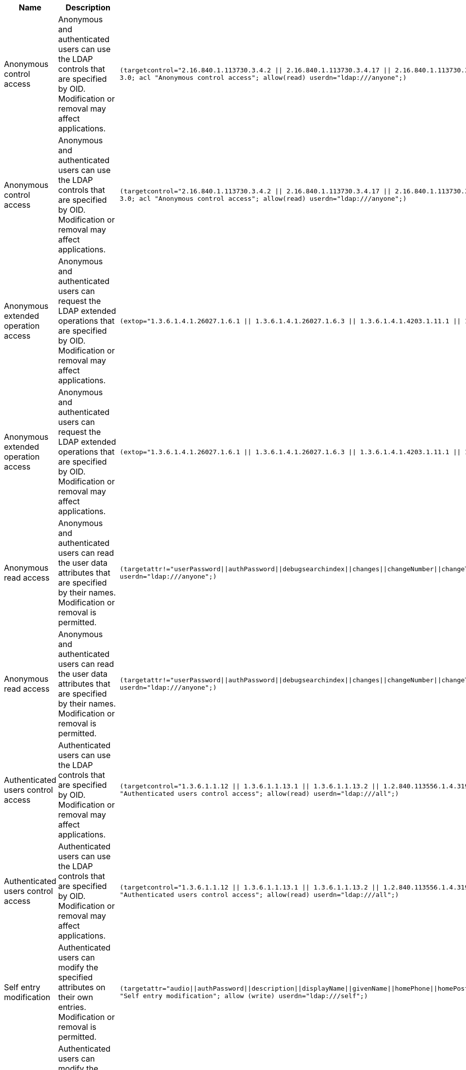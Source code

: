////
  The contents of this file are subject to the terms of the Common Development and
  Distribution License (the License). You may not use this file except in compliance with the
  License.

  You can obtain a copy of the License at legal/CDDLv1.0.txt. See the License for the
  specific language governing permission and limitations under the License.

  When distributing Covered Software, include this CDDL Header Notice in each file and include
  the License file at legal/CDDLv1.0.txt. If applicable, add the following below the CDDL
  Header, with the fields enclosed by brackets [] replaced by your own identifying
  information: "Portions Copyright [year] [name of copyright owner]".

  Copyright 2017 ForgeRock AS.
  Portions Copyright 2024-2025 3A Systems LLC.
////

[#table-global-acis]
.Default Global ACIs
[cols="20%,40%,40%"]
|===
|Name |Description |ACI Definition

a|Anonymous control access
a| Anonymous and authenticated users can use the LDAP controls that are specified by OID. Modification or removal may affect applications.
a|`(targetcontrol="2.16.840.1.113730.3.4.2 \|\| 2.16.840.1.113730.3.4.17 \|\| 2.16.840.1.113730.3.4.19 \|\| 1.3.6.1.4.1.4203.1.10.2 \|\| 1.3.6.1.4.1.42.2.27.8.5.1 \|\| 2.16.840.1.113730.3.4.16 \|\| 1.2.840.113556.1.4.1413 \|\| 1.3.6.1.4.1.36733.2.1.5.1") (version 3.0; acl "Anonymous control access"; allow(read) userdn="ldap:///anyone";)`
a|Anonymous control access
a| Anonymous and authenticated users can use the LDAP controls that are specified by OID. Modification or removal may affect applications.
a|`(targetcontrol="2.16.840.1.113730.3.4.2 \|\| 2.16.840.1.113730.3.4.17 \|\| 2.16.840.1.113730.3.4.19 \|\| 1.3.6.1.4.1.4203.1.10.2 \|\| 1.3.6.1.4.1.42.2.27.8.5.1 \|\| 2.16.840.1.113730.3.4.16 \|\| 1.2.840.113556.1.4.1413 \|\| 1.3.6.1.4.1.36733.2.1.5.1") (version 3.0; acl "Anonymous control access"; allow(read) userdn="ldap:///anyone";)`
a|Anonymous extended operation access
a| Anonymous and authenticated users can request the LDAP extended operations that are specified by OID. Modification or removal may affect applications.
a|`(extop="1.3.6.1.4.1.26027.1.6.1 \|\| 1.3.6.1.4.1.26027.1.6.3 \|\| 1.3.6.1.4.1.4203.1.11.1 \|\| 1.3.6.1.4.1.1466.20037 \|\| 1.3.6.1.4.1.4203.1.11.3") (version 3.0; acl "Anonymous extended operation access"; allow(read) userdn="ldap:///anyone";)`
a|Anonymous extended operation access
a| Anonymous and authenticated users can request the LDAP extended operations that are specified by OID. Modification or removal may affect applications.
a|`(extop="1.3.6.1.4.1.26027.1.6.1 \|\| 1.3.6.1.4.1.26027.1.6.3 \|\| 1.3.6.1.4.1.4203.1.11.1 \|\| 1.3.6.1.4.1.1466.20037 \|\| 1.3.6.1.4.1.4203.1.11.3") (version 3.0; acl "Anonymous extended operation access"; allow(read) userdn="ldap:///anyone";)`
a|Anonymous read access
a| Anonymous and authenticated users can read the user data attributes that are specified by their names. Modification or removal is permitted.
a|`(targetattr!="userPassword\|\|authPassword\|\|debugsearchindex\|\|changes\|\|changeNumber\|\|changeType\|\|changeTime\|\|targetDN\|\|newRDN\|\|newSuperior\|\|deleteOldRDN")(version 3.0; acl "Anonymous read access"; allow (read,search,compare) userdn="ldap:///anyone";)`
a|Anonymous read access
a| Anonymous and authenticated users can read the user data attributes that are specified by their names. Modification or removal is permitted.
a|`(targetattr!="userPassword\|\|authPassword\|\|debugsearchindex\|\|changes\|\|changeNumber\|\|changeType\|\|changeTime\|\|targetDN\|\|newRDN\|\|newSuperior\|\|deleteOldRDN")(version 3.0; acl "Anonymous read access"; allow (read,search,compare) userdn="ldap:///anyone";)`
a|Authenticated users control access
a| Authenticated users can use the LDAP controls that are specified by OID. Modification or removal may affect applications.
a|`(targetcontrol="1.3.6.1.1.12 \|\| 1.3.6.1.1.13.1 \|\| 1.3.6.1.1.13.2 \|\| 1.2.840.113556.1.4.319 \|\| 1.2.826.0.1.3344810.2.3 \|\| 2.16.840.1.113730.3.4.18 \|\| 2.16.840.1.113730.3.4.9 \|\| 1.2.840.113556.1.4.473 \|\| 1.3.6.1.4.1.42.2.27.9.5.9") (version 3.0; acl "Authenticated users control access"; allow(read) userdn="ldap:///all";)`
a|Authenticated users control access
a| Authenticated users can use the LDAP controls that are specified by OID. Modification or removal may affect applications.
a|`(targetcontrol="1.3.6.1.1.12 \|\| 1.3.6.1.1.13.1 \|\| 1.3.6.1.1.13.2 \|\| 1.2.840.113556.1.4.319 \|\| 1.2.826.0.1.3344810.2.3 \|\| 2.16.840.1.113730.3.4.18 \|\| 2.16.840.1.113730.3.4.9 \|\| 1.2.840.113556.1.4.473 \|\| 1.3.6.1.4.1.42.2.27.9.5.9") (version 3.0; acl "Authenticated users control access"; allow(read) userdn="ldap:///all";)`
a|Self entry modification
a| Authenticated users can modify the specified attributes on their own entries. Modification or removal is permitted.
a|`(targetattr="audio\|\|authPassword\|\|description\|\|displayName\|\|givenName\|\|homePhone\|\|homePostalAddress\|\|initials\|\|jpegPhoto\|\|labeledURI\|\|mobile\|\|pager\|\|postalAddress\|\|postalCode\|\|preferredLanguage\|\|telephoneNumber\|\|userPassword")(version 3.0; acl "Self entry modification"; allow (write) userdn="ldap:///self";)`
a|Self entry modification
a| Authenticated users can modify the specified attributes on their own entries. Modification or removal is permitted.
a|`(targetattr="audio\|\|authPassword\|\|description\|\|displayName\|\|givenName\|\|homePhone\|\|homePostalAddress\|\|initials\|\|jpegPhoto\|\|labeledURI\|\|mobile\|\|pager\|\|postalAddress\|\|postalCode\|\|preferredLanguage\|\|telephoneNumber\|\|userPassword")(version 3.0; acl "Self entry modification"; allow (write) userdn="ldap:///self";)`
a|Self entry read
a| Authenticated users can read the password values on their own entries. By default, the server applies a one-way hash algorithm to the password value before writing it to the entry, so it is computationally difficult to recover the cleartext version of the password from the stored value. Modification or removal is permitted.
a|`(targetattr="userPassword\|\|authPassword")(version 3.0; acl "Self entry read"; allow (read,search,compare) userdn="ldap:///self";)`
a|Self entry read
a| Authenticated users can read the password values on their own entries. By default, the server applies a one-way hash algorithm to the password value before writing it to the entry, so it is computationally difficult to recover the cleartext version of the password from the stored value. Modification or removal is permitted.
a|`(targetattr="userPassword\|\|authPassword")(version 3.0; acl "Self entry read"; allow (read,search,compare) userdn="ldap:///self";)`
a|User-Visible Operational Attributes
a| Anonymous and authenticated users can read attributes that identify entries and that contain information about modifications to entries. Modification or removal may affect applications.
a|`(targetattr="createTimestamp\|\|creatorsName\|\|modifiersName\|\|modifyTimestamp\|\|entryDN\|\|entryUUID\|\|subschemaSubentry\|\|etag\|\|governingStructureRule\|\|structuralObjectClass\|\|hasSubordinates\|\|numSubordinates\|\|isMemberOf")(version 3.0; acl "User-Visible Operational Attributes"; allow (read,search,compare) userdn="ldap:///anyone";)`
a|User-Visible Operational Attributes
a| Anonymous and authenticated users can read attributes that identify entries and that contain information about modifications to entries. Modification or removal may affect applications.
a|`(targetattr="createTimestamp\|\|creatorsName\|\|modifiersName\|\|modifyTimestamp\|\|entryDN\|\|entryUUID\|\|subschemaSubentry\|\|etag\|\|governingStructureRule\|\|structuralObjectClass\|\|hasSubordinates\|\|numSubordinates\|\|isMemberOf")(version 3.0; acl "User-Visible Operational Attributes"; allow (read,search,compare) userdn="ldap:///anyone";)`
a|User-Visible Root DSE Operational Attributes
a| Anonymous and authenticated users can read attributes that describe what the server supports. Modification or removal may affect applications.
a|`(target="ldap:///")(targetscope="base")(targetattr="objectClass\|\|namingContexts\|\|supportedAuthPasswordSchemes\|\|supportedControl\|\|supportedExtension\|\|supportedFeatures\|\|supportedLDAPVersion\|\|supportedSASLMechanisms\|\|supportedTLSCiphers\|\|supportedTLSProtocols\|\|vendorName\|\|vendorVersion")(version 3.0; acl "User-Visible Root DSE Operational Attributes"; allow (read,search,compare) userdn="ldap:///anyone";)`
a|User-Visible Root DSE Operational Attributes
a| Anonymous and authenticated users can read attributes that describe what the server supports. Modification or removal may affect applications.
a|`(target="ldap:///")(targetscope="base")(targetattr="objectClass\|\|namingContexts\|\|supportedAuthPasswordSchemes\|\|supportedControl\|\|supportedExtension\|\|supportedFeatures\|\|supportedLDAPVersion\|\|supportedSASLMechanisms\|\|supportedTLSCiphers\|\|supportedTLSProtocols\|\|vendorName\|\|vendorVersion")(version 3.0; acl "User-Visible Root DSE Operational Attributes"; allow (read,search,compare) userdn="ldap:///anyone";)`
a|User-Visible Schema Operational Attributes
a| Anonymous and authenticated users can read LDAP schema definitions. Modification or removal may affect applications.
a|`(target="ldap:///cn=schema")(targetscope="base")(targetattr="objectClass\|\|attributeTypes\|\|dITContentRules\|\|dITStructureRules\|\|ldapSyntaxes\|\|matchingRules\|\|matchingRuleUse\|\|nameForms\|\|objectClasses")(version 3.0; acl "User-Visible Schema Operational Attributes"; allow (read,search,compare) userdn="ldap:///anyone";)`
a|User-Visible Schema Operational Attributes
a| Anonymous and authenticated users can read LDAP schema definitions. Modification or removal may affect applications.
a|`(target="ldap:///cn=schema")(targetscope="base")(targetattr="objectClass\|\|attributeTypes\|\|dITContentRules\|\|dITStructureRules\|\|ldapSyntaxes\|\|matchingRules\|\|matchingRuleUse\|\|nameForms\|\|objectClasses")(version 3.0; acl "User-Visible Schema Operational Attributes"; allow (read,search,compare) userdn="ldap:///anyone";)`

|===
